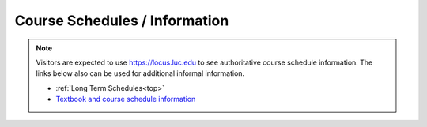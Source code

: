 .. _top:

Course Schedules / Information
-----------------------------------------------------

.. note::
    Visitors are expected to use `https://locus.luc.edu <https://locus.luc.edu>`_ to see authoritative course schedule information. The links below also can be used for additional informal information.

    * :ref:`Long Term Schedules<top>`
    * `Textbook and course schedule information <https://www.luc.edu/cs/schedules/courseschedulesandtextbooks>`_
